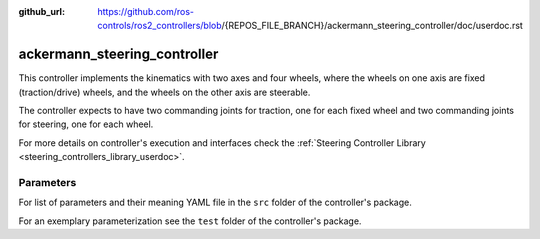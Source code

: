 :github_url: https://github.com/ros-controls/ros2_controllers/blob/{REPOS_FILE_BRANCH}/ackermann_steering_controller/doc/userdoc.rst

.. _ackermann_steering_controller_userdoc:

ackermann_steering_controller
=============================

This controller implements the kinematics with two axes and four wheels, where the wheels on one axis are fixed (traction/drive) wheels, and the wheels on the other axis are steerable.

The controller expects to have two commanding joints for traction, one for each fixed wheel and two commanding joints for steering, one for each wheel.

For more details on controller's execution and interfaces check the :ref:`Steering Controller Library <steering_controllers_library_userdoc>`.


Parameters
,,,,,,,,,,,

For list of parameters and their meaning YAML file in the ``src`` folder of the controller's package.

For an exemplary parameterization see the ``test`` folder of the controller's package.

